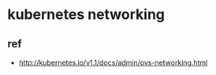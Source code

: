 #+BIND: org-export-publishing-directory "./html"
#+OPTIONS: email:t author:t \n:t ^:nil creator:nil toc:t todo:t *:t
#+INFOJS_OPT: view:showall
* kubernetes networking
  #+ATTR_HTML: :alt kubernetes/services-overview.png images :title services-overview :align center
  [[../images/kubernetes/services-overview.png]]

  #+ATTR_HTML: :alt kubernetes/ovs-networking.png images :title ovs-networking :align center
  [[../images/kubernetes/ovs-networking.png]]

** ref
   - http://kubernetes.io/v1.1/docs/admin/ovs-networking.html
